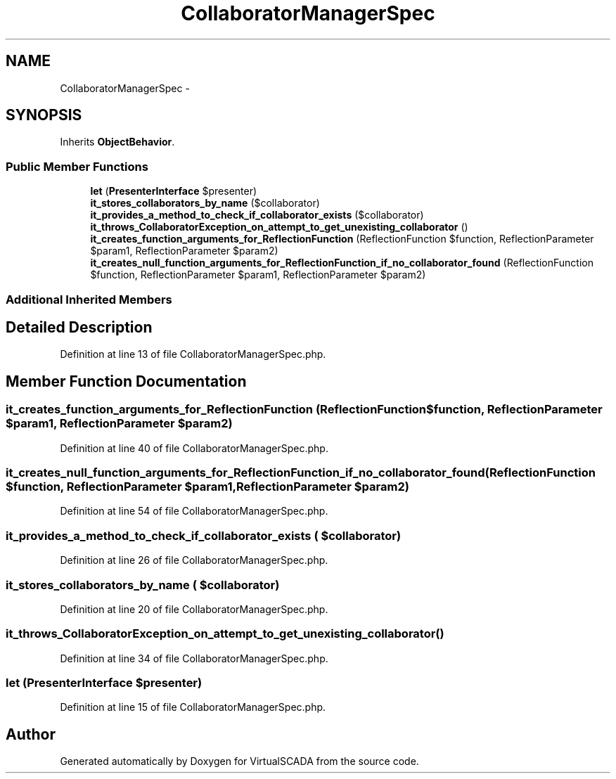 .TH "CollaboratorManagerSpec" 3 "Tue Apr 14 2015" "Version 1.0" "VirtualSCADA" \" -*- nroff -*-
.ad l
.nh
.SH NAME
CollaboratorManagerSpec \- 
.SH SYNOPSIS
.br
.PP
.PP
Inherits \fBObjectBehavior\fP\&.
.SS "Public Member Functions"

.in +1c
.ti -1c
.RI "\fBlet\fP (\fBPresenterInterface\fP $presenter)"
.br
.ti -1c
.RI "\fBit_stores_collaborators_by_name\fP ($collaborator)"
.br
.ti -1c
.RI "\fBit_provides_a_method_to_check_if_collaborator_exists\fP ($collaborator)"
.br
.ti -1c
.RI "\fBit_throws_CollaboratorException_on_attempt_to_get_unexisting_collaborator\fP ()"
.br
.ti -1c
.RI "\fBit_creates_function_arguments_for_ReflectionFunction\fP (ReflectionFunction $function, ReflectionParameter $param1, ReflectionParameter $param2)"
.br
.ti -1c
.RI "\fBit_creates_null_function_arguments_for_ReflectionFunction_if_no_collaborator_found\fP (ReflectionFunction $function, ReflectionParameter $param1, ReflectionParameter $param2)"
.br
.in -1c
.SS "Additional Inherited Members"
.SH "Detailed Description"
.PP 
Definition at line 13 of file CollaboratorManagerSpec\&.php\&.
.SH "Member Function Documentation"
.PP 
.SS "it_creates_function_arguments_for_ReflectionFunction (ReflectionFunction $function, ReflectionParameter $param1, ReflectionParameter $param2)"

.PP
Definition at line 40 of file CollaboratorManagerSpec\&.php\&.
.SS "it_creates_null_function_arguments_for_ReflectionFunction_if_no_collaborator_found (ReflectionFunction $function, ReflectionParameter $param1, ReflectionParameter $param2)"

.PP
Definition at line 54 of file CollaboratorManagerSpec\&.php\&.
.SS "it_provides_a_method_to_check_if_collaborator_exists ( $collaborator)"

.PP
Definition at line 26 of file CollaboratorManagerSpec\&.php\&.
.SS "it_stores_collaborators_by_name ( $collaborator)"

.PP
Definition at line 20 of file CollaboratorManagerSpec\&.php\&.
.SS "it_throws_CollaboratorException_on_attempt_to_get_unexisting_collaborator ()"

.PP
Definition at line 34 of file CollaboratorManagerSpec\&.php\&.
.SS "let (\fBPresenterInterface\fP $presenter)"

.PP
Definition at line 15 of file CollaboratorManagerSpec\&.php\&.

.SH "Author"
.PP 
Generated automatically by Doxygen for VirtualSCADA from the source code\&.
